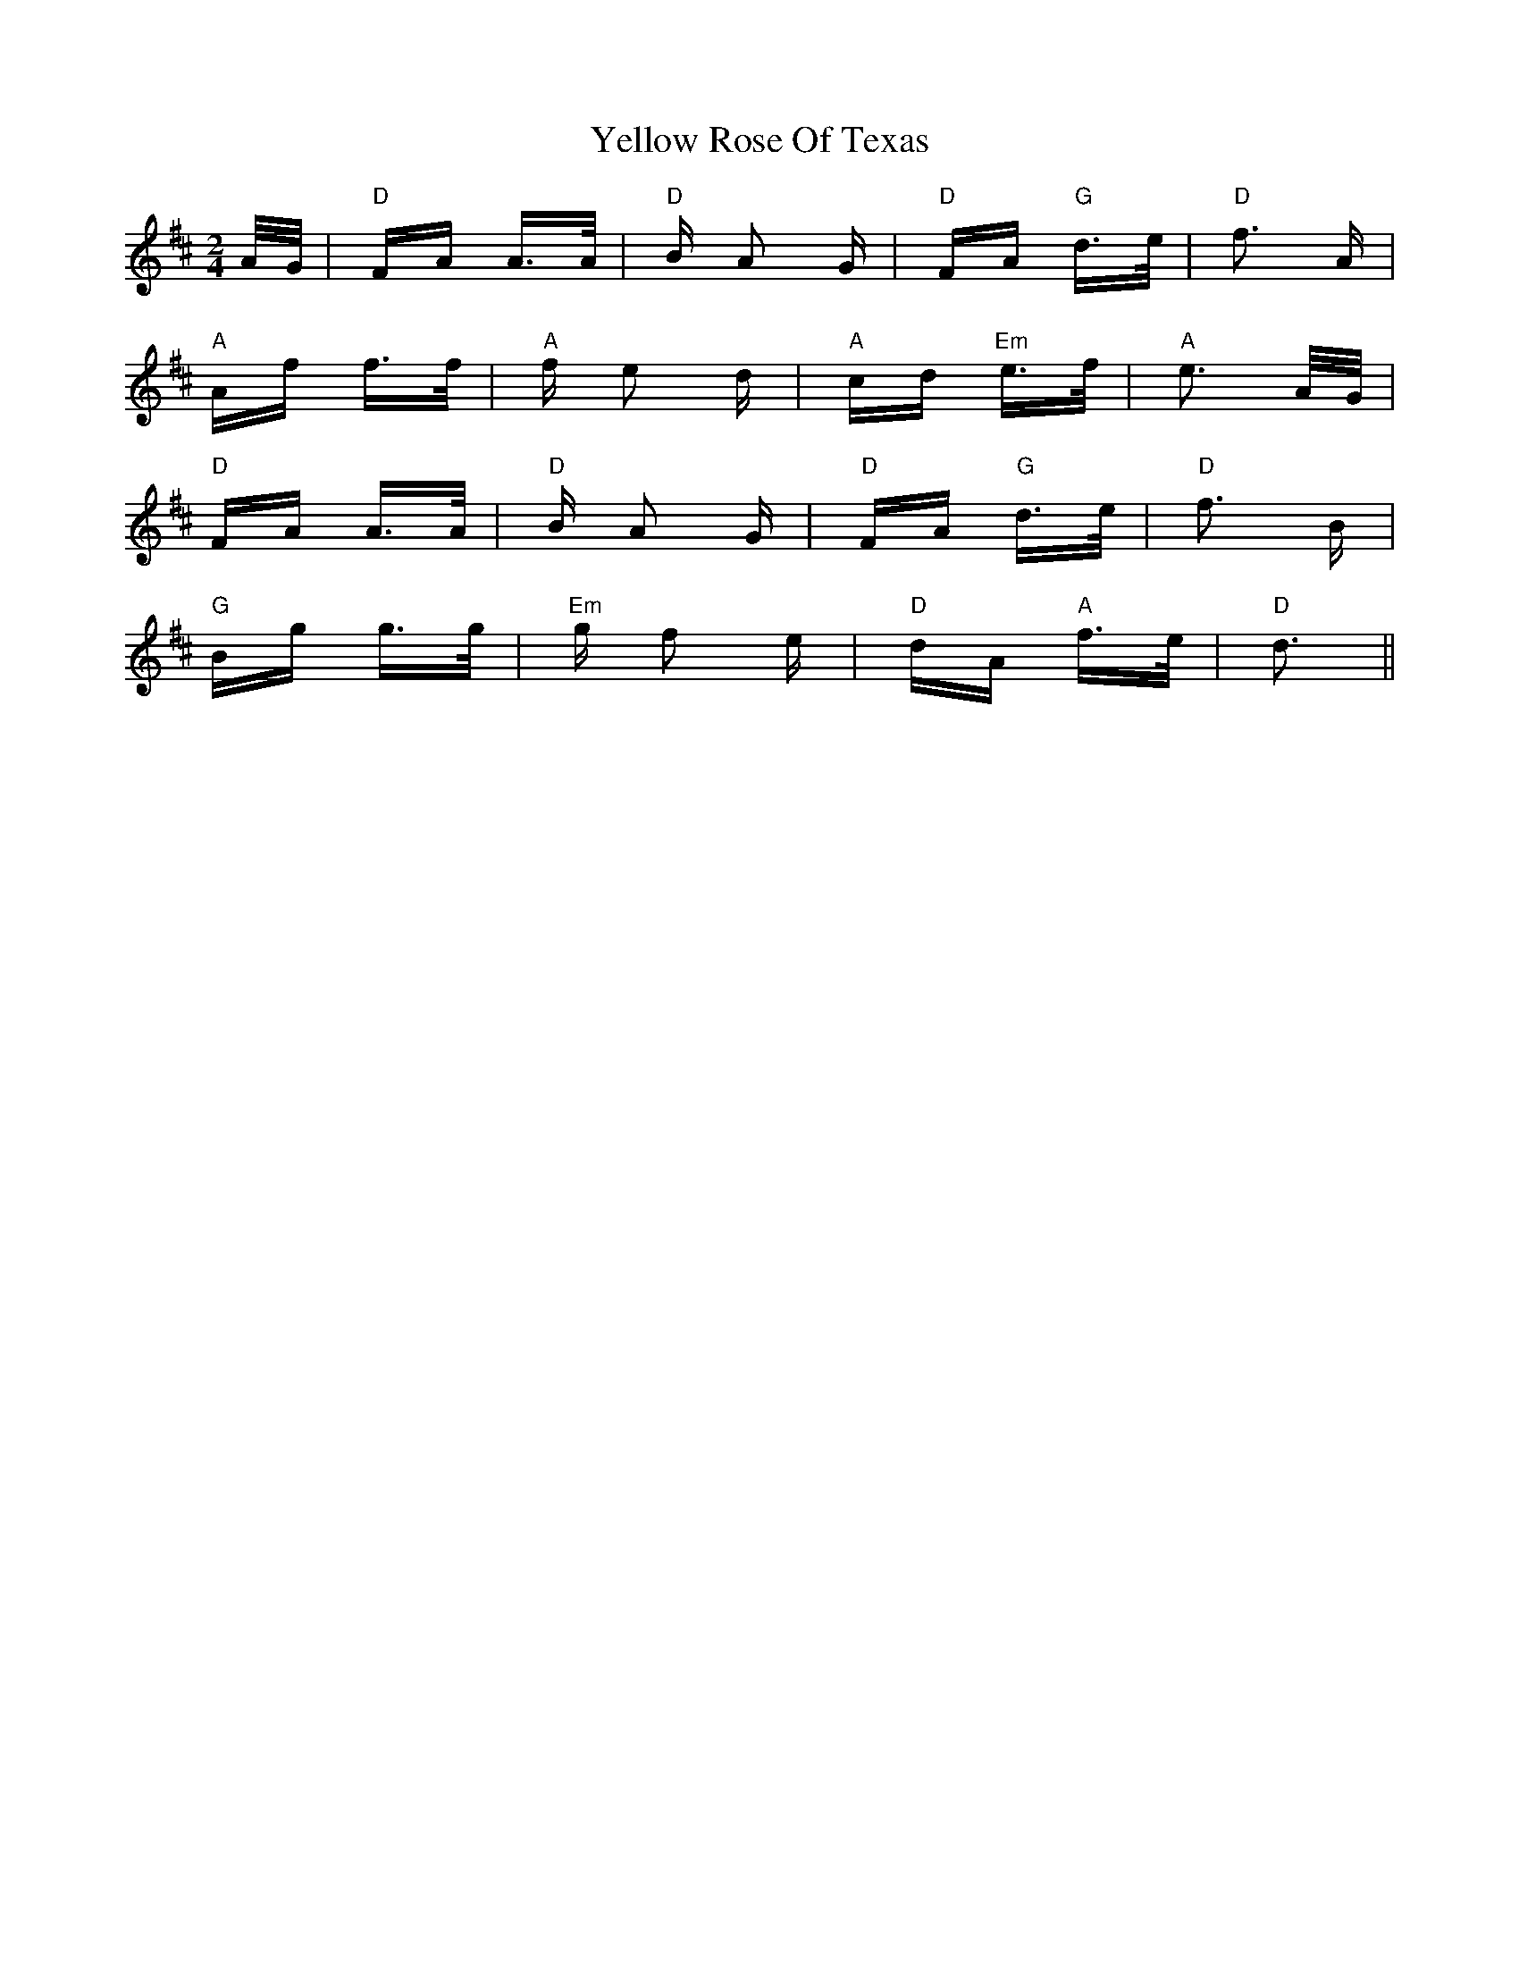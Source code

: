 X: 43480
T: Yellow Rose Of Texas
R: polka
M: 2/4
K: Dmajor
A/G/|"D" FA A>A|"D" B A2 G|"D" FA "G" d>e|"D" f3 A|
"A" Af f>f|"A" f e2 d|"A" cd "Em" e>f|"A" e3 A/G/|
"D" FA A>A|"D" B A2 G|"D" FA "G" d>e|"D" f3 B|
"G" Bg g>g|"Em" g f2 e|"D" dA "A" f>e|"D" d3||

